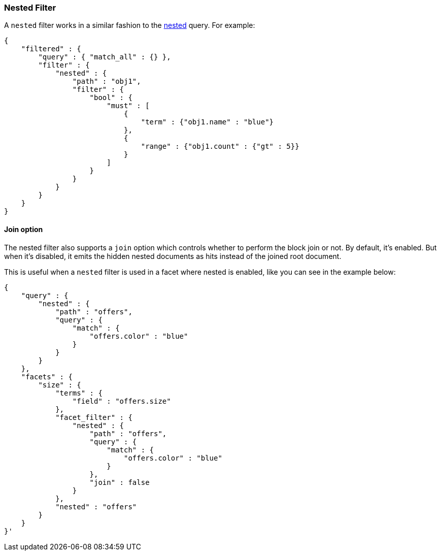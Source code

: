 [[query-dsl-nested-filter]]
=== Nested Filter

A `nested` filter works in a similar fashion to the
<<query-dsl-nested-query,nested>> query. For example:

[source,js]
--------------------------------------------------
{
    "filtered" : {
        "query" : { "match_all" : {} },
        "filter" : {
            "nested" : {
                "path" : "obj1",
                "filter" : {
                    "bool" : {
                        "must" : [
                            {
                                "term" : {"obj1.name" : "blue"}
                            },
                            {
                                "range" : {"obj1.count" : {"gt" : 5}}
                            }
                        ]
                    }
                }
            }
        }
    }
}
--------------------------------------------------

[float]
==== Join option

The nested filter also supports a `join` option which controls whether to perform the block join or not.
By default, it's enabled. But when it's disabled, it emits the hidden nested documents as hits instead of the joined root document.

This is useful when a `nested` filter is used in a facet where nested is enabled, like you can see in the example below:

[source,js]
--------------------------------------------------
{
    "query" : {
        "nested" : {
            "path" : "offers",
            "query" : {
                "match" : {
                    "offers.color" : "blue"
                }
            }
        }
    },
    "facets" : {
        "size" : {
            "terms" : {
                "field" : "offers.size"
            },
            "facet_filter" : {
                "nested" : {
                    "path" : "offers",
                    "query" : {
                        "match" : {
                            "offers.color" : "blue"
                        }
                    },
                    "join" : false
                }
            },
            "nested" : "offers"
        }
    }
}'
--------------------------------------------------
